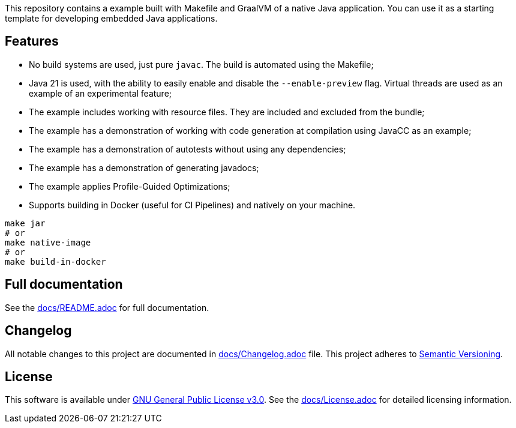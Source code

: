 This repository contains a example built with Makefile and GraalVM of a native Java application. You can use it as a starting template for developing embedded Java applications.

== Features

- No build systems are used, just pure `javac`. The build is automated using the Makefile;
- Java 21 is used, with the ability to easily enable and disable the `--enable-preview` flag. Virtual threads are used as an example of an experimental feature;
- The example includes working with resource files. They are included and excluded from the bundle;
- The example has a demonstration of working with code generation at compilation using JavaCC as an example;
- The example has a demonstration of autotests without using any dependencies;
- The example has a demonstration of generating javadocs;
- The example applies Profile-Guided Optimizations;
- Supports building in Docker (useful for CI Pipelines) and natively on your machine.

[source,shell]
----
make jar
# or
make native-image
# or
make build-in-docker
----

== Full documentation

See the link:docs/README.adoc[docs/README.adoc] for full documentation.

== Changelog

All notable changes to this project are documented in link:docs/Changelog.adoc[docs/Changelog.adoc] file. 
This project adheres to link:https://semver.org/spec/v2.0.0.html[Semantic Versioning].

== License

This software is available under link:LICENSE[GNU General Public License v3.0]. See the link:docs/License.adoc[docs/License.adoc] for detailed licensing information.
